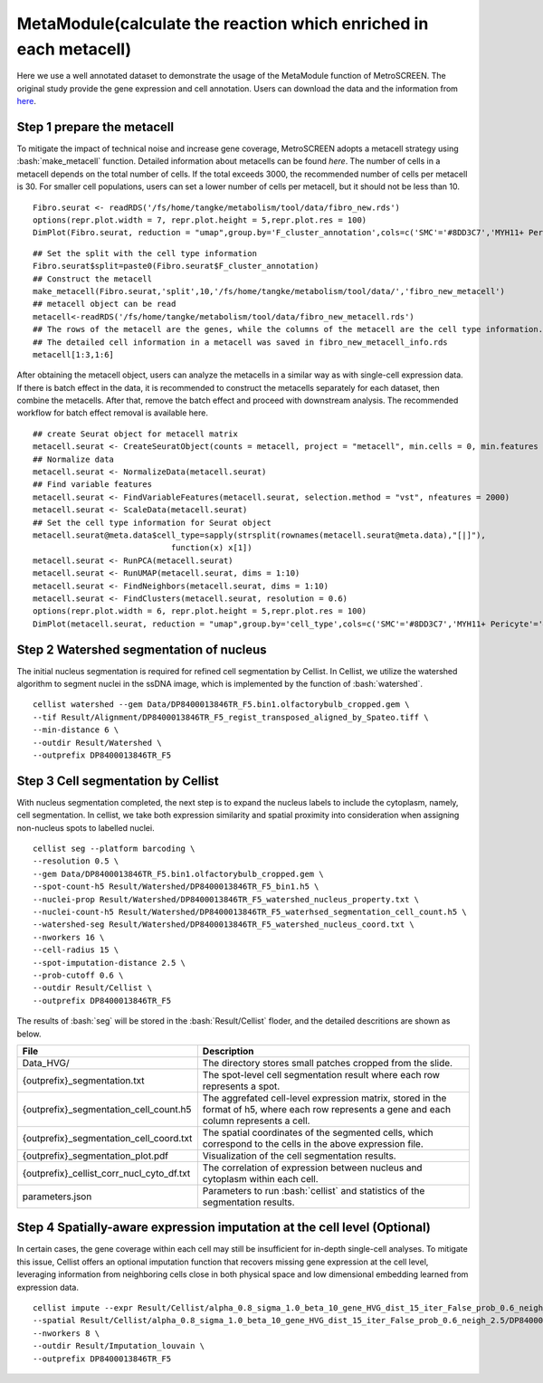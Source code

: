 .. highlight:: shell

.. role:: bash(code)
   :language: bash

MetaModule(calculate the reaction which enriched in each metacell)
---------------------------------

Here we use a well annotated dataset to demonstrate the usage of the MetaModule function of MetroSCREEN. The original study provide the gene expression and cell annotation. Users can download the data and the information from `here <https://github.com/wanglabtongji/Cellist/tree/main/test/Stereoseq_Mouse_OB>`_.

Step 1 prepare the metacell
>>>>>>>>>>>>>>>>>>>>>>>>>>>>>>>>>>>>>>>>>>>>>>>>>>>>>>>>>>>>>>>>>>>

To mitigate the impact of technical noise and increase gene coverage, MetroSCREEN adopts a metacell strategy using :bash:`make_metacell` function. Detailed information about metacells can be found `here`. The number of cells in a metacell depends on the total number of cells. If the total exceeds 3000, the recommended number of cells per metacell is 30. For smaller cell populations, users can set a lower number of cells per metacell, but it should not be less than 10.
::
   
   Fibro.seurat <- readRDS('/fs/home/tangke/metabolism/tool/data/fibro_new.rds')
   options(repr.plot.width = 7, repr.plot.height = 5,repr.plot.res = 100)
   DimPlot(Fibro.seurat, reduction = "umap",group.by='F_cluster_annotation',cols=c('SMC'='#8DD3C7','MYH11+ Pericyte'='#FCCDE5','Pericyte'='#BEBADA','COL11A1+ CAF'='#FB8072','ADH1B+ CAF'='#80B1D3','BCHE+ SMC'='#FDB462'))

.. image:: ../_static/img/MetroSCREEN_cell_annotation.png
   :width: 50%
   :align: center

::

   ## Set the split with the cell type information
   Fibro.seurat$split=paste0(Fibro.seurat$F_cluster_annotation) 
   ## Construct the metacell
   make_metacell(Fibro.seurat,'split',10,'/fs/home/tangke/metabolism/tool/data/','fibro_new_metacell') 
   ## metacell object can be read
   metacell<-readRDS('/fs/home/tangke/metabolism/tool/data/fibro_new_metacell.rds')
   ## The rows of the metacell are the genes, while the columns of the metacell are the cell type information. 
   ## The detailed cell information in a metacell was saved in fibro_new_metacell_info.rds
   metacell[1:3,1:6]

.. image:: ../_static/img/MetroSCREEN_metacell_info.png
   :width: 100%
   :align: center



After obtaining the metacell object, users can analyze the metacells in a similar way as with single-cell expression data. If there is batch effect in the data, it is recommended to construct the metacells separately for each dataset, then combine the metacells. After that, remove the batch effect and proceed with downstream analysis. The recommended workflow for batch effect removal is available here.
::

   ## create Seurat object for metacell matrix
   metacell.seurat <- CreateSeuratObject(counts = metacell, project = "metacell", min.cells = 0, min.features = 0)
   ## Normalize data
   metacell.seurat <- NormalizeData(metacell.seurat)
   ## Find variable features
   metacell.seurat <- FindVariableFeatures(metacell.seurat, selection.method = "vst", nfeatures = 2000)
   metacell.seurat <- ScaleData(metacell.seurat)
   ## Set the cell type information for Seurat object
   metacell.seurat@meta.data$cell_type=sapply(strsplit(rownames(metacell.seurat@meta.data),"[|]"), 
                                function(x) x[1])
   metacell.seurat <- RunPCA(metacell.seurat)        
   metacell.seurat <- RunUMAP(metacell.seurat, dims = 1:10)
   metacell.seurat <- FindNeighbors(metacell.seurat, dims = 1:10)
   metacell.seurat <- FindClusters(metacell.seurat, resolution = 0.6)
   options(repr.plot.width = 6, repr.plot.height = 5,repr.plot.res = 100)
   DimPlot(metacell.seurat, reduction = "umap",group.by='cell_type',cols=c('SMC'='#8DD3C7','MYH11+ Pericyte'='#FCCDE5','Pericyte'='#BEBADA','COL11A1+ CAF'='#FB8072','ADH1B+ CAF'='#80B1D3','BCHE+ SMC'='#FDB462'))+ggtitle("Minicluster cell type")

.. image:: ../_static/img/MetroSCREEN_cell_annotation_metacell.png
   :width: 50%
   :align: center



Step 2 Watershed segmentation of nucleus
>>>>>>>>>>>>>>>>>>>>>>>>>>>>>>>>>>>>>>>>

The initial nucleus segmentation is required for refined cell segmentation by Cellist. In Cellist, we utilize the watershed algorithm to segment nuclei in the ssDNA image, which is implemented by the function of :bash:`watershed`. 

::

   cellist watershed --gem Data/DP8400013846TR_F5.bin1.olfactorybulb_cropped.gem \
   --tif Result/Alignment/DP8400013846TR_F5_regist_transposed_aligned_by_Spateo.tiff \
   --min-distance 6 \
   --outdir Result/Watershed \
   --outprefix DP8400013846TR_F5

.. image:: ../_static/img/DP8400013846TR_F5_cell_boundary.png
   :width: 100%
   :align: center

Step 3 Cell segmentation by Cellist
>>>>>>>>>>>>>>>>>>>>>>>>>>>>>>>>>>>

With nucleus segmentation completed, the next step is to expand the nucleus labels to include the cytoplasm, namely, cell segmentation. In cellist, we take both expression similarity and spatial proximity into consideration when assigning non-nucleus spots to labelled nuclei. 

::

   cellist seg --platform barcoding \
   --resolution 0.5 \
   --gem Data/DP8400013846TR_F5.bin1.olfactorybulb_cropped.gem \
   --spot-count-h5 Result/Watershed/DP8400013846TR_F5_bin1.h5 \
   --nuclei-prop Result/Watershed/DP8400013846TR_F5_watershed_nucleus_property.txt \
   --nuclei-count-h5 Result/Watershed/DP8400013846TR_F5_waterhsed_segmentation_cell_count.h5 \
   --watershed-seg Result/Watershed/DP8400013846TR_F5_watershed_nucleus_coord.txt \
   --nworkers 16 \
   --cell-radius 15 \
   --spot-imputation-distance 2.5 \
   --prob-cutoff 0.6 \
   --outdir Result/Cellist \
   --outprefix DP8400013846TR_F5

The results of :bash:`seg` will be stored in the :bash:`Result/Cellist` floder, and the detailed descritions are shown as below.

+-----------------------------------------------+-------------------------------------------------------------------------------+
| File                                          | Description                                                                   |
+===============================================+===============================================================================+
| Data_HVG/                                     | The directory stores small patches cropped from the slide.                    |
+-----------------------------------------------+-------------------------------------------------------------------------------+
| {outprefix}_segmentation.txt                  | The spot-level cell segmentation result where each row represents a spot.     |
+-----------------------------------------------+-------------------------------------------------------------------------------+
| {outprefix}_segmentation_cell_count.h5        | The aggrefated cell-level expression matrix, stored in the format of h5,      |
|                                               | where each row represents a gene and each column represents a cell.           |
+-----------------------------------------------+-------------------------------------------------------------------------------+
| {outprefix}_segmentation_cell_coord.txt       | The spatial coordinates of the segmented cells, which correspond to the cells |
|                                               | in the above expression file.                                                 |
+-----------------------------------------------+-------------------------------------------------------------------------------+
| {outprefix}_segmentation_plot.pdf             | Visualization of the cell segmentation results.                               |
+-----------------------------------------------+-------------------------------------------------------------------------------+
| {outprefix}_cellist_corr_nucl_cyto_df.txt     | The correlation of expression between nucleus and cytoplasm within each cell. |
+-----------------------------------------------+-------------------------------------------------------------------------------+
| parameters.json                               | Parameters to run :bash:`cellist` and statistics of the segmentation results. |
+-----------------------------------------------+-------------------------------------------------------------------------------+

Step 4 Spatially-aware expression imputation at the cell level (Optional)
>>>>>>>>>>>>>>>>>>>>>>>>>>>>>>>>>>>>>>>>>>>>>>>>>>>>>>>>>>>>>>>>>>>>>>>>>

In certain cases, the gene coverage within each cell may still be insufficient for in-depth single-cell analyses. To mitigate this issue, Cellist offers an optional imputation function that recovers missing gene expression at the cell level, leveraging information from neighboring cells close in both physical space and low dimensional embedding learned from expression data.

::

   cellist impute --expr Result/Cellist/alpha_0.8_sigma_1.0_beta_10_gene_HVG_dist_15_iter_False_prob_0.6_neigh_2.5/DP8400013846TR_F5_segmentation_cell_count.h5 \
   --spatial Result/Cellist/alpha_0.8_sigma_1.0_beta_10_gene_HVG_dist_15_iter_False_prob_0.6_neigh_2.5/DP8400013846TR_F5_segmentation_cell_coord.txt \
   --nworkers 8 \
   --outdir Result/Imputation_louvain \
   --outprefix DP8400013846TR_F5


